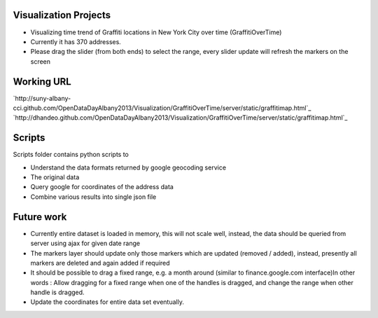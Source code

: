 Visualization Projects
======================

- Visualizing time trend of Graffiti locations in New York City over time (GraffitiOverTime)
- Currently it has 370 addresses.
- Please drag the slider (from both ends) to select the range, every slider update will refresh the markers on the screen

Working URL
===========

`http://suny-albany-cci.github.com/OpenDataDayAlbany2013/Visualization/GraffitiOverTime/server/static/graffitimap.html`_
`http://dhandeo.github.com/OpenDataDayAlbany2013/Visualization/GraffitiOverTime/server/static/graffitimap.html`_

Scripts
=======

Scripts folder contains python scripts to

- Understand the data formats returned by google geocoding service
- The original data
- Query google for coordinates of the address data
- Combine various results into single json file

Future work
===========

- Currently entire dataset is loaded in memory, this will not scale well, instead, the data should be queried from server using ajax for given date range
- The markers layer should update only those markers which are updated (removed / added), instead, presently all markers are deleted and again added if required
- It should be possible to drag a fixed range, e.g. a month around (similar to finance.google.com interface)In other words : Allow dragging for a fixed range when one of the handles  is dragged, and change the range when other handle is dragged.
- Update the coordinates for entire data set eventually.


